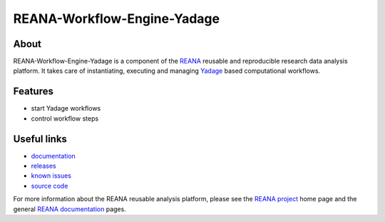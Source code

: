 ==============================
 REANA-Workflow-Engine-Yadage
==============================

.. image:: https://img.shields.io/pypi/pyversions/reana-workflow-engine-yadage.svg
      :target: https://pypi.org/pypi/reana-workflow-engine-yadage

.. image:: https://img.shields.io/travis/reanahub/reana-workflow-engine-yadage.svg
      :target: https://travis-ci.org/reanahub/reana-workflow-engine-yadage

.. image:: https://readthedocs.org/projects/docs/badge/?version=latest
      :target: https://reana-workflow-engine-yadage.readthedocs.io/en/latest/?badge=latest

.. image:: https://img.shields.io/coveralls/reanahub/reana-workflow-engine-yadage.svg
      :target: https://coveralls.io/r/reanahub/reana-workflow-engine-yadage

.. image:: https://badges.gitter.im/Join%20Chat.svg
      :target: https://gitter.im/reanahub/reana?utm_source=badge&utm_medium=badge&utm_campaign=pr-badge

.. image:: https://img.shields.io/github/license/reanahub/reana-workflow-engine-yadage.svg
      :target: https://github.com/reanahub/reana-workflow-engine-yadage/blob/master/COPYING

About
-----

REANA-Workflow-Engine-Yadage is a component of the `REANA
<http://www.reana.io/>`_ reusable and reproducible research data analysis
platform. It takes care of instantiating, executing and managing `Yadage
<https://github.com/diana-hep/yadage>`_ based computational workflows.

Features
--------

- start Yadage workflows
- control workflow steps

Useful links
------------

- `documentation <https://reana-workflow-engine-yadage.readthedocs.io/>`_
- `releases <https://github.com/reanahub/reana-workflow-engine-yadage/releases>`_
- `known issues <https://github.com/reanahub/reana-workflow-engine-yadage/issues>`_
- `source code <https://github.com/reanahub/reana-workflow-engine-yadage>`_

For more information about the REANA reusable analysis platform, please see the
`REANA project <http://www.reana.io>`_ home page and the general `REANA
documentation <http://reana.readthedocs.io/>`_ pages.
